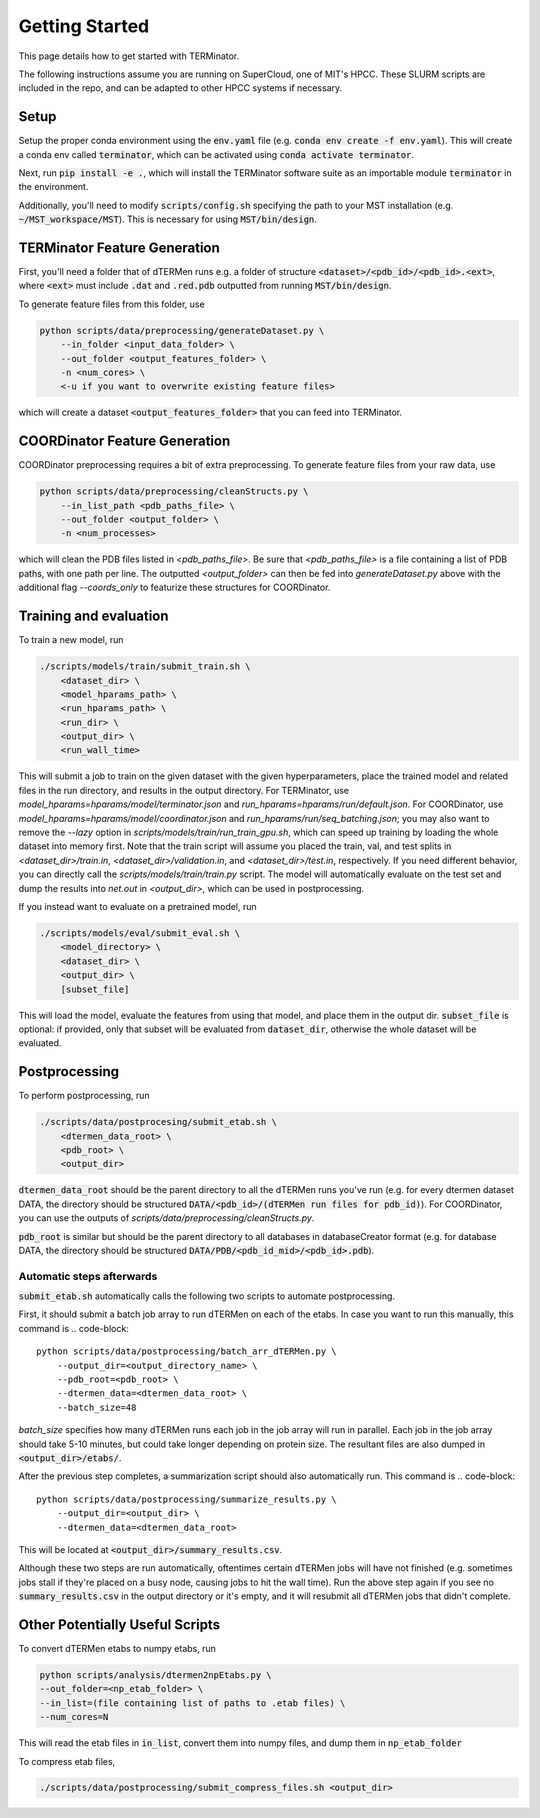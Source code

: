 ***************
Getting Started
***************

This page details how to get started with TERMinator.

The following instructions assume you are running on SuperCloud, one of MIT's HPCC.
These SLURM scripts are included in the repo, and can be adapted to other HPCC systems if necessary.

Setup
=====
Setup the proper conda environment using the :code:`env.yaml` file (e.g. :code:`conda env create -f env.yaml`).
This will create a conda env called :code:`terminator`, which can be activated using :code:`conda activate terminator`.

Next, run :code:`pip install -e .`, which will install the TERMinator software suite as an importable module :code:`terminator` in the environment.

Additionally, you'll need to modify :code:`scripts/config.sh` specifying the path to your MST installation (e.g. :code:`~/MST_workspace/MST`).
This is necessary for using :code:`MST/bin/design`.

TERMinator Feature Generation
==============================
First, you'll need a folder that of dTERMen runs e.g. a folder of structure :code:`<dataset>/<pdb_id>/<pdb_id>.<ext>`,
where :code:`<ext>` must include :code:`.dat` and :code:`.red.pdb` outputted from running :code:`MST/bin/design`.

To generate feature files from this folder, use

.. code-block::

  python scripts/data/preprocessing/generateDataset.py \
      --in_folder <input_data_folder> \
      --out_folder <output_features_folder> \
      -n <num_cores> \
      <-u if you want to overwrite existing feature files>

which will create a dataset :code:`<output_features_folder>` that you can feed into TERMinator.

COORDinator Feature Generation
==============================
COORDinator preprocessing requires a bit of extra preprocessing. To generate feature files from your raw data, use


.. code-block::

  python scripts/data/preprocessing/cleanStructs.py \
      --in_list_path <pdb_paths_file> \
      --out_folder <output_folder> \
      -n <num_processes>

which will clean the PDB files listed in `<pdb_paths_file>`. Be sure that `<pdb_paths_file>` is a file containing a list of PDB paths,
with one path per line. The outputted `<output_folder>` can then be fed into `generateDataset.py` above
with the additional flag `--coords_only` to featurize these structures for COORDinator.

Training and evaluation
=======================
To train a new model, run

.. code-block::

  ./scripts/models/train/submit_train.sh \
      <dataset_dir> \
      <model_hparams_path> \
      <run_hparams_path> \
      <run_dir> \
      <output_dir> \
      <run_wall_time>

This will submit a job to train on the given dataset with the given hyperparameters, place the trained model and related files in the run directory, and results in the output directory. For TERMinator, use `model_hparams=hparams/model/terminator.json` and `run_hparams=hparams/run/default.json`. For COORDinator, use `model_hparams=hparams/model/coordinator.json` and `run_hparams/run/seq_batching.json`; you may also want to remove the `--lazy` option in `scripts/models/train/run_train_gpu.sh`, which can speed up training by loading the whole dataset into memory first.
Note that the train script will assume you placed the train, val, and test splits in `<dataset_dir>/train.in`, `<dataset_dir>/validation.in`, and `<dataset_dir>/test.in`, respectively. If you need different behavior, you can directly call the `scripts/models/train/train.py` script.
The model will automatically evaluate on the test set and dump the results into `net.out` in `<output_dir>`, which can be used in postprocessing.


If you instead want to evaluate on a pretrained model, run

.. code-block::

  ./scripts/models/eval/submit_eval.sh \
      <model_directory> \
      <dataset_dir> \
      <output_dir> \
      [subset_file]

This will load the model, evaluate the features from using that model, and place them in the output dir.
:code:`subset_file` is optional: if provided, only that subset will be evaluated from :code:`dataset_dir`, otherwise the whole dataset will be evaluated.

Postprocessing
==============
To perform postprocessing, run

.. code-block::

  ./scripts/data/postprocesing/submit_etab.sh \
      <dtermen_data_root> \
      <pdb_root> \
      <output_dir>

:code:`dtermen_data_root` should be the parent directory to all the dTERMen runs you've run
(e.g. for every dtermen dataset DATA, the directory should be structured :code:`DATA/<pdb_id>/(dTERMen run files for pdb_id)`). For COORDinator, you can use the outputs of `scripts/data/preprocessing/cleanStructs.py`.

:code:`pdb_root` is similar but should be the parent directory to all databases in databaseCreator format
(e.g. for database DATA, the directory should be structured :code:`DATA/PDB/<pdb_id_mid>/<pdb_id>.pdb`).

Automatic steps afterwards
##########################
:code:`submit_etab.sh` automatically calls the following two scripts to automate postprocessing.

First, it should submit a batch job array to run dTERMen on each of the etabs.
In case you want to run this manually, this command is
.. code-block::

  python scripts/data/postprocessing/batch_arr_dTERMen.py \
      --output_dir=<output_directory_name> \
      --pdb_root=<pdb_root> \
      --dtermen_data=<dtermen_data_root> \
      --batch_size=48

`batch_size` specifies how many dTERMen runs each job in the job array will run in parallel. Each job in the job array should take 5-10 minutes, but could take longer depending on protein size.
The resultant files are also dumped in :code:`<output_dir>/etabs/`.

After the previous step completes, a summarization script should also automatically run.
This command is
.. code-block::

  python scripts/data/postprocessing/summarize_results.py \
      --output_dir=<output_dir> \
      --dtermen_data=<dtermen_data_root>


This will be located at :code:`<output_dir>/summary_results.csv`.

Although these two steps are run automatically, oftentimes certain dTERMen jobs will have not finished
(e.g. sometimes jobs stall if they're placed on a busy node, causing jobs to hit the wall time).
Run the above step again if you see no :code:`summary_results.csv` in the output directory or it's empty,
and it will resubmit all dTERMen jobs that didn't complete.

Other Potentially Useful Scripts
================================
To convert dTERMen etabs to numpy etabs, run

.. code-block::

  python scripts/analysis/dtermen2npEtabs.py \
  --out_folder=<np_etab_folder> \
  --in_list=(file containing list of paths to .etab files) \
  --num_cores=N

This will read the etab files in :code:`in_list`, convert them into numpy files, and dump them in :code:`np_etab_folder`

To compress etab files,

.. code-block::

  ./scripts/data/postprocessing/submit_compress_files.sh <output_dir>
